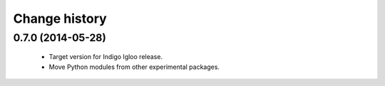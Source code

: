 Change history
==============

0.7.0 (2014-05-28)
------------------

 * Target version for Indigo Igloo release.
 * Move Python modules from other experimental packages.
